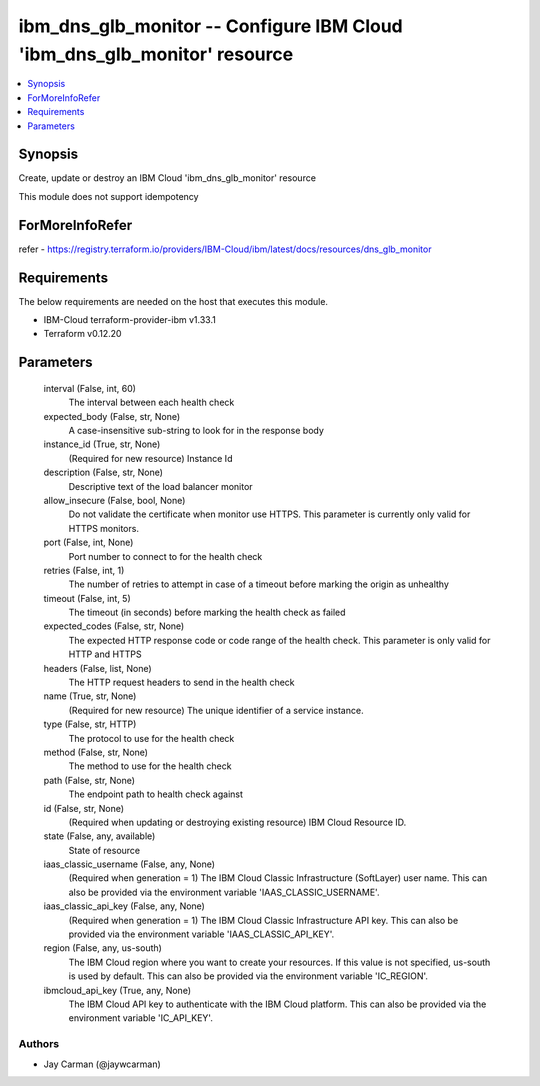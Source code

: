 
ibm_dns_glb_monitor -- Configure IBM Cloud 'ibm_dns_glb_monitor' resource
=========================================================================

.. contents::
   :local:
   :depth: 1


Synopsis
--------

Create, update or destroy an IBM Cloud 'ibm_dns_glb_monitor' resource

This module does not support idempotency


ForMoreInfoRefer
----------------
refer - https://registry.terraform.io/providers/IBM-Cloud/ibm/latest/docs/resources/dns_glb_monitor

Requirements
------------
The below requirements are needed on the host that executes this module.

- IBM-Cloud terraform-provider-ibm v1.33.1
- Terraform v0.12.20



Parameters
----------

  interval (False, int, 60)
    The interval between each health check


  expected_body (False, str, None)
    A case-insensitive sub-string to look for in the response body


  instance_id (True, str, None)
    (Required for new resource) Instance Id


  description (False, str, None)
    Descriptive text of the load balancer monitor


  allow_insecure (False, bool, None)
    Do not validate the certificate when monitor use HTTPS. This parameter is currently only valid for HTTPS monitors.


  port (False, int, None)
    Port number to connect to for the health check


  retries (False, int, 1)
    The number of retries to attempt in case of a timeout before marking the origin as unhealthy


  timeout (False, int, 5)
    The timeout (in seconds) before marking the health check as failed


  expected_codes (False, str, None)
    The expected HTTP response code or code range of the health check. This parameter is only valid for HTTP and HTTPS


  headers (False, list, None)
    The HTTP request headers to send in the health check


  name (True, str, None)
    (Required for new resource) The unique identifier of a service instance.


  type (False, str, HTTP)
    The protocol to use for the health check


  method (False, str, None)
    The method to use for the health check


  path (False, str, None)
    The endpoint path to health check against


  id (False, str, None)
    (Required when updating or destroying existing resource) IBM Cloud Resource ID.


  state (False, any, available)
    State of resource


  iaas_classic_username (False, any, None)
    (Required when generation = 1) The IBM Cloud Classic Infrastructure (SoftLayer) user name. This can also be provided via the environment variable 'IAAS_CLASSIC_USERNAME'.


  iaas_classic_api_key (False, any, None)
    (Required when generation = 1) The IBM Cloud Classic Infrastructure API key. This can also be provided via the environment variable 'IAAS_CLASSIC_API_KEY'.


  region (False, any, us-south)
    The IBM Cloud region where you want to create your resources. If this value is not specified, us-south is used by default. This can also be provided via the environment variable 'IC_REGION'.


  ibmcloud_api_key (True, any, None)
    The IBM Cloud API key to authenticate with the IBM Cloud platform. This can also be provided via the environment variable 'IC_API_KEY'.













Authors
~~~~~~~

- Jay Carman (@jaywcarman)

